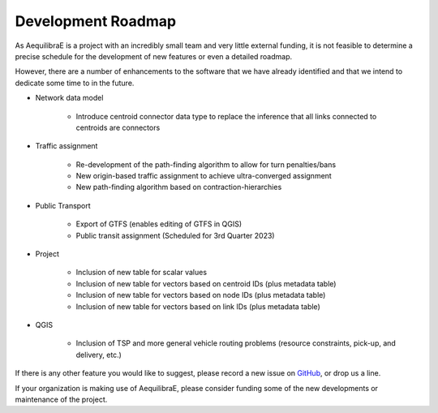 .. _development_roadmap:

Development Roadmap
===================

As AequilibraE is a project with an incredibly small team and very little external
funding, it is not feasible to determine a precise schedule for the development
of new features or even a detailed roadmap.

However, there are a number of enhancements to the software that we have already
identified and that we intend to dedicate some time to in the future.

* Network data model

    * Introduce centroid connector data type to replace the inference that all links
      connected to centroids are connectors

* Traffic assignment

    * Re-development of the path-finding algorithm to allow for turn
      penalties/bans
    * New origin-based traffic assignment to achieve ultra-converged
      assignment
    * New path-finding algorithm based on contraction-hierarchies

* Public Transport

    * Export of GTFS (enables editing of GTFS in QGIS)
    * Public transit assignment (Scheduled for 3rd Quarter 2023)

* Project

    * Inclusion of new table for scalar values
    * Inclusion of new table for vectors based on centroid IDs (plus metadata
      table)
    * Inclusion of new table for vectors based on node IDs (plus metadata table)
    * Inclusion of new table for vectors based on link IDs (plus metadata table)

* QGIS

    * Inclusion of TSP and more general vehicle routing problems (resource
      constraints, pick-up, and delivery, etc.)

If there is any other feature you would like to suggest, please record a new
issue on `GitHub <https://github.com/AequilibraE/aequilibrae/issues>`_, or drop
us a line.

If your organization is making use of AequilibraE, please consider funding some
of the new developments or maintenance of the project.